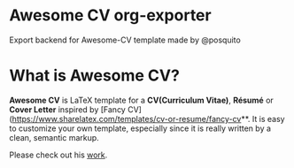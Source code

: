 * Awesome CV org-exporter

Export backend for Awesome-CV template made by @posquito


* What is Awesome CV?

**Awesome CV** is LaTeX template for a **CV(Curriculum Vitae)**, **Résumé** or **Cover Letter** inspired by [Fancy CV](https://www.sharelatex.com/templates/cv-or-resume/fancy-cv**. It is easy to customize your own template, especially since it is really written by a clean, semantic markup.


Please check out his [[https://github.com/posquit0/Awesome-CV][work]].

